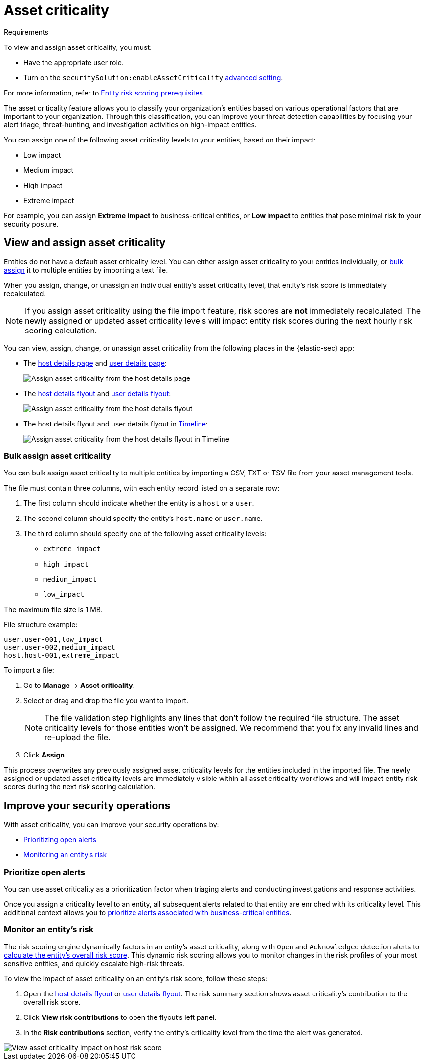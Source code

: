 [[asset-criticality]]
= Asset criticality

.Requirements
[sidebar]
--
To view and assign asset criticality, you must:

* Have the appropriate user role.
* Turn on the `securitySolution:enableAssetCriticality` <<enable-asset-criticality, advanced setting>>.

For more information, refer to <<ers-requirements, Entity risk scoring prerequisites>>.
--

The asset criticality feature allows you to classify your organization's entities based on various operational factors that are important to your organization. Through this classification, you can improve your threat detection capabilities by focusing your alert triage, threat-hunting, and investigation activities on high-impact entities.

You can assign one of the following asset criticality levels to your entities, based on their impact:

* Low impact
* Medium impact
* High impact
* Extreme impact

For example, you can assign **Extreme impact** to business-critical entities, or **Low impact** to entities that pose minimal risk to your security posture.

[discrete]
== View and assign asset criticality

Entities do not have a default asset criticality level. You can either assign asset criticality to your entities individually, or <<bulk-assign-asset-criticality, bulk assign>> it to multiple entities by importing a text file.

When you assign, change, or unassign an individual entity's asset criticality level, that entity's risk score is immediately recalculated.

NOTE: If you assign asset criticality using the file import feature, risk scores are **not** immediately recalculated. The newly assigned or updated asset criticality levels will impact entity risk scores during the next hourly risk scoring calculation.

You can view, assign, change, or unassign asset criticality from the following places in the {elastic-sec} app:

* The <<host-details-page, host details page>> and <<user-details-page, user details page>>:
+
[role="screenshot"]
image::images/assign-asset-criticality-host-details.png[Assign asset criticality from the host details page]

* The <<host-details-flyout, host details flyout>> and <<user-details-flyout, user details flyout>>:
+
[role="screenshot"]
image::images/assign-asset-criticality-host-flyout.png[Assign asset criticality from the host details flyout]

* The host details flyout and user details flyout in <<timelines-ui, Timeline>>:
+
[role="screenshot"]
image::images/assign-asset-criticality-timeline.png[Assign asset criticality from the host details flyout in Timeline]

[discrete]
[[bulk-assign-asset-criticality]]
=== Bulk assign asset criticality

You can bulk assign asset criticality to multiple entities by importing a CSV, TXT or TSV file from your asset management tools.

The file must contain three columns, with each entity record listed on a separate row:

. The first column should indicate whether the entity is a `host` or a `user`.
. The second column should specify the entity's `host.name` or `user.name`.
. The third column should specify one of the following asset criticality levels:
** `extreme_impact`
** `high_impact`
** `medium_impact`
** `low_impact`

The maximum file size is 1 MB.

File structure example:

[source,txt]
--------------------------------------------------
user,user-001,low_impact
user,user-002,medium_impact
host,host-001,extreme_impact
--------------------------------------------------

To import a file:

. Go to **Manage** → **Asset criticality**.
. Select or drag and drop the file you want to import.
+
NOTE: The file validation step highlights any lines that don't follow the required file structure. The asset criticality levels for those entities won't be assigned. We recommend that you fix any invalid lines and re-upload the file.
. Click **Assign**. 

This process overwrites any previously assigned asset criticality levels for the entities included in the imported file. The newly assigned or updated asset criticality levels are immediately visible within all asset criticality workflows and will impact entity risk scores during the next risk scoring calculation.

[discrete]
== Improve your security operations

With asset criticality, you can improve your security operations by:

* <<prioritize-open-alerts, Prioritizing open alerts>>
* <<monitor-entity-risk, Monitoring an entity's risk>>

[discrete]
[[prioritize-open-alerts]]
=== Prioritize open alerts

You can use asset criticality as a prioritization factor when triaging alerts and conducting investigations and response activities.

Once you assign a criticality level to an entity, all subsequent alerts related to that entity are enriched with its criticality level. This additional context allows you to <<triage-alerts-associated-with-high-risk-or-business-critical-entities, prioritize alerts associated with business-critical entities>>.

[discrete]
[[monitor-entity-risk]]
=== Monitor an entity's risk

The risk scoring engine dynamically factors in an entity's asset criticality, along with `Open` and `Acknowledged` detection alerts to <<how-is-risk-score-calculated, calculate the entity's overall risk score>>. This dynamic risk scoring allows you to monitor changes in the risk profiles of your most sensitive entities, and quickly escalate high-risk threats. 

To view the impact of asset criticality on an entity's risk score, follow these steps:

. Open the <<host-details-flyout, host details flyout>> or <<user-details-flyout, user details flyout>>. The risk summary section shows asset criticality's contribution to the overall risk score.
. Click **View risk contributions** to open the flyout's left panel.
. In the **Risk contributions** section, verify the entity's criticality level from the time the alert was generated.

[role="screenshot"]
image::images/asset-criticality-impact.png[View asset criticality impact on host risk score]

